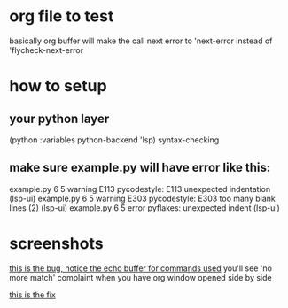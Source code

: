 * org file to test
  basically org buffer will make the call next error to 'next-error instead of
  'flycheck-next-error
* how to setup
** your python layer 
     (python :variables python-backend 'lsp)
     syntax-checking
     
** make sure example.py will have error like this: 

example.py     6   5 warning  E113   pycodestyle: E113 unexpected indentation (lsp-ui)
example.py     6   5 warning  E303   pycodestyle: E303 too many blank lines (2) (lsp-ui)
example.py     6   5 error           pyflakes: unexpected indent (lsp-ui)
     
     
  
* screenshots 
[[file:bug.webm][this is the bug, notice the echo buffer for commands used]]
you'll see 'no more match' complaint when you have org window 
opened side by side

[[file:bugfix.webm][this is the fix]]
